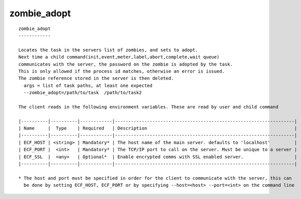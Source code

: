 
.. _zombie_adopt_cli:

zombie_adopt
////////////

::

   
   zombie_adopt
   ------------
   
   Locates the task in the servers list of zombies, and sets to adopt.
   Next time a child command(init,event,meter,label,abort,complete,wait queue)
   communicates with the server, the password on the zombie is adopted by the task.
   This is only allowed if the process id matches, otherwise an error is issued.
   The zombie reference stored in the server is then deleted.
     args = list of task paths, at least one expected
     --zombie_adopt=/path/to/task  /path/to/task2
   
   The client reads in the following environment variables. These are read by user and child command
   
   |----------|----------|------------|-------------------------------------------------------------------|
   | Name     |  Type    | Required   | Description                                                       |
   |----------|----------|------------|-------------------------------------------------------------------|
   | ECF_HOST | <string> | Mandatory* | The host name of the main server. defaults to 'localhost'         |
   | ECF_PORT |  <int>   | Mandatory* | The TCP/IP port to call on the server. Must be unique to a server |
   | ECF_SSL  |  <any>   | Optional*  | Enable encrypted comms with SSL enabled server.                   |
   |----------|----------|------------|-------------------------------------------------------------------|
   
   * The host and port must be specified in order for the client to communicate with the server, this can 
     be done by setting ECF_HOST, ECF_PORT or by specifying --host=<host> --port=<int> on the command line
   

